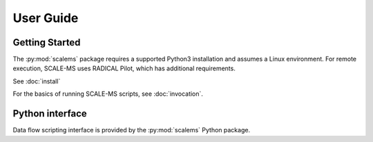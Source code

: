 ==========
User Guide
==========

Getting Started
===============

The :py:mod:`scalems` package requires a supported Python3 installation
and assumes a Linux environment. For remote execution, SCALE-MS uses
RADICAL Pilot, which has additional requirements.

See :doc:`install`

For the basics of running SCALE-MS scripts, see :doc:`invocation`.

Python interface
================

Data flow scripting interface is provided by the :py:mod:`scalems` Python package.

.. seealso:: :doc:`python`
